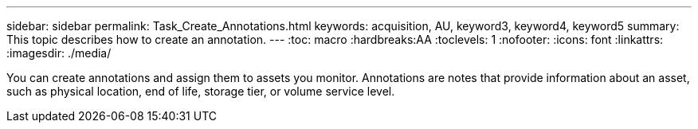 ---
sidebar: sidebar
permalink: Task_Create_Annotations.html
keywords: acquisition, AU, keyword3, keyword4, keyword5
summary: This topic describes how to create an annotation.
---
:toc: macro
:hardbreaks:AA
:toclevels: 1
:nofooter:
:icons: font
:linkattrs:
:imagesdir: ./media/

[.lead]
You can create annotations and assign them to assets you monitor. Annotations
are notes that provide information about an asset, such as physical location, end
of life, storage tier, or volume service level.
